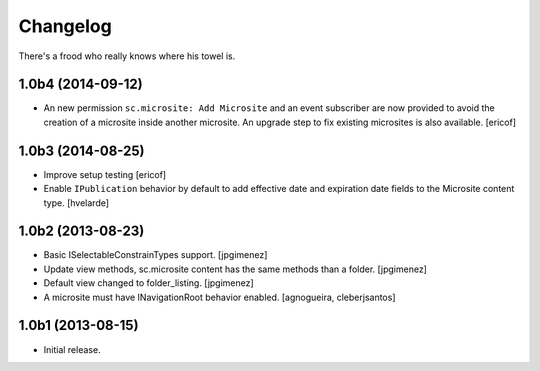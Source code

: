 Changelog
---------

There's a frood who really knows where his towel is.

1.0b4 (2014-09-12)
^^^^^^^^^^^^^^^^^^

- An new permission ``sc.microsite: Add Microsite`` and an event subscriber are now provided to avoid the creation of a microsite inside another microsite.
  An upgrade step to fix existing microsites is also available.
  [ericof]


1.0b3 (2014-08-25)
^^^^^^^^^^^^^^^^^^

- Improve setup testing
  [ericof]

- Enable ``IPublication`` behavior by default to add effective date and expiration date fields to the Microsite content type.
  [hvelarde]


1.0b2 (2013-08-23)
^^^^^^^^^^^^^^^^^^

- Basic ISelectableConstrainTypes support. [jpgimenez]

- Update view methods, sc.microsite content has the same methods than a
  folder. [jpgimenez]

- Default view changed to folder_listing. [jpgimenez]

- A microsite must have INavigationRoot behavior enabled.
  [agnogueira, cleberjsantos]


1.0b1 (2013-08-15)
^^^^^^^^^^^^^^^^^^

- Initial release.
